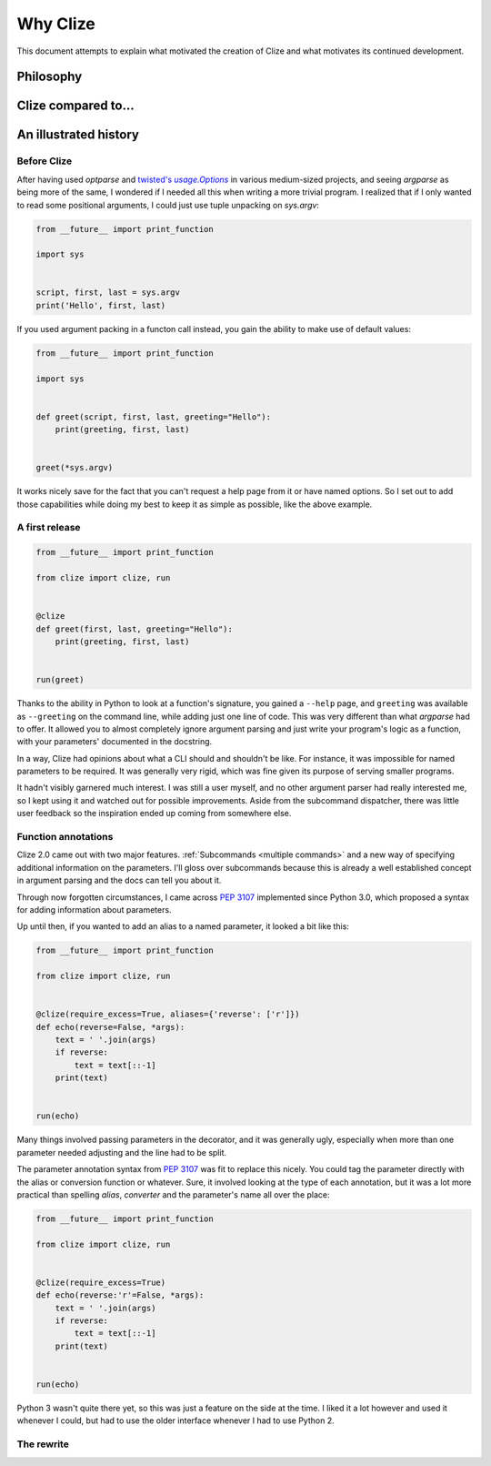 Why Clize
=========

This document attempts to explain what motivated the creation of Clize and what
motivates its continued development.


.. _philosophy:

Philosophy
----------



.. _why not zoidberg:

Clize compared to...
--------------------



.. _history:

An illustrated history
----------------------


.. _before clize:

Before Clize
............

.. |twopt| replace:: twisted's `usage.Options`
.. _twopt: http://twistedmatrix.com/documents/13.1.0/core/howto/options.html

After having used `optparse` and |twopt|_ in various medium-sized projects, and
seeing `argparse` as being more of the same, I wondered if I needed all this
when writing a more trivial program. I realized that if I only wanted to read
some positional arguments, I could just use tuple unpacking on `sys.argv`:

.. code-block:: python

    from __future__ import print_function

    import sys


    script, first, last = sys.argv
    print('Hello', first, last)

If you used argument packing in a functon call instead, you gain the ability to
make use of default values:

.. code-block:: python

    from __future__ import print_function

    import sys


    def greet(script, first, last, greeting="Hello"):
        print(greeting, first, last)


    greet(*sys.argv)

It works nicely save for the fact that you can't request a help page from it or
have named options. So I set out to add those capabilities while doing my best
to keep it as simple as possible, like the above example.


.. _first release:

A first release
...............

.. code-block:: python

    from __future__ import print_function

    from clize import clize, run


    @clize
    def greet(first, last, greeting="Hello"):
        print(greeting, first, last)


    run(greet)

Thanks to the ability in Python to look at a function's signature, you gained a
``--help`` page, and ``greeting`` was available as ``--greeting`` on the
command line, while adding just one line of code. This was very different than
what `argparse` had to offer. It allowed you to almost completely ignore
argument parsing and just write your program's logic as a function, with your
parameters' documented in the docstring.

In a way, Clize had opinions about what a CLI should and shouldn't be like. For
instance, it was impossible for named parameters to be required. It was
generally very rigid, which was fine given its purpose of serving smaller
programs.

It hadn't visibly garnered much interest. I was still a user myself, and no
other argument parser had really interested me, so I kept using it and watched
out for possible improvements. Aside from the subcommand dispatcher, there was
little user feedback so the inspiration ended up coming from somewhere else.


.. _history annotations:

Function annotations
....................

Clize 2.0 came out with two major features. :ref:`Subcommands <multiple
commands>` and a new way of specifying additional information on the
parameters. I'll gloss over subcommands because this is already a well
established concept in argument parsing and the docs can tell you about it.

Through now forgotten circumstances, I came across :pep:`3107` implemented
since Python 3.0, which proposed a syntax for adding information about
parameters.

Up until then, if you wanted to add an alias to a named parameter, it looked a bit like this:

.. code-block:: python

    from __future__ import print_function

    from clize import clize, run


    @clize(require_excess=True, aliases={'reverse': ['r']})
    def echo(reverse=False, *args):
        text = ' '.join(args)
        if reverse:
            text = text[::-1]
        print(text)


    run(echo)

Many things involved passing parameters in the decorator, and it was generally
ugly, especially when more than one parameter needed adjusting and the line had
to be split.

The parameter annotation syntax from :pep:`3107` was fit to replace this
nicely. You could tag the parameter directly with the alias or conversion
function or whatever. Sure, it involved looking at the type of each annotation,
but it was a lot more practical than spelling *alias*, *converter* and the
parameter's name all over the place:

.. code-block:: python

    from __future__ import print_function

    from clize import clize, run


    @clize(require_excess=True)
    def echo(reverse:'r'=False, *args):
        text = ' '.join(args)
        if reverse:
            text = text[::-1]
        print(text)


    run(echo)

Python 3 wasn't quite there yet, so this was just a feature on the side at the
time. I liked it a lot however and used it whenever I could, but had to use the
older interface whenever I had to use Python 2.


.. _history rewrite:

The rewrite
...........

